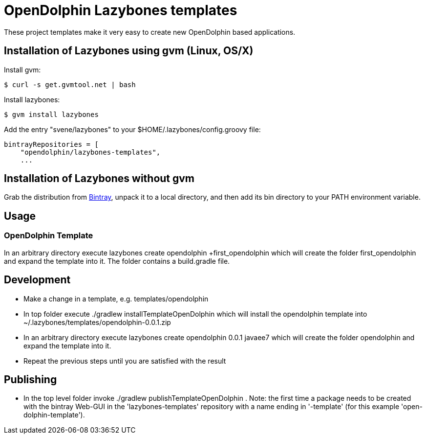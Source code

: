 = OpenDolphin Lazybones templates

These project templates make it very easy to create new OpenDolphin based applications.

== Installation of Lazybones using gvm (Linux, OS/X)

Install gvm:

-----------
$ curl -s get.gvmtool.net | bash
-----------

Install lazybones:

-----------
$ gvm install lazybones
-----------

Add the entry +"svene/lazybones"+ to your +$HOME/.lazybones/config.groovy+ file:

-----------
bintrayRepositories = [
    "opendolphin/lazybones-templates",
    ...
-----------


== Installation of Lazybones without gvm
Grab the distribution from https://bintray.com/pkg/show/general/pledbrook/lazybones-templates/lazybones[Bintray], unpack it to a local directory, and then add its +bin+ directory to your PATH environment variable.

== Usage

=== OpenDolphin Template
In an arbitrary directory execute +lazybones create opendolphin +first_opendolphin+ which will create the folder +first_opendolphin+ and expand the template into it.
The folder contains a +build.gradle+ file.

== Development

* Make a change in a template, e.g. +templates/opendolphin+
* In top folder execute +./gradlew installTemplateOpenDolphin+ which will install the +opendolphin+ template into +~/.lazybones/templates/opendolphin-0.0.1.zip+
* In an arbitrary directory execute +lazybones create opendolphin 0.0.1 javaee7+ which will create the folder +opendolphin+ and expand the template into it.
* Repeat the previous steps until you are satisfied with the result

== Publishing
* In the top level folder invoke +./gradlew publishTemplateOpenDolphin+ . Note: the first time a package needs to be created with the bintray Web-GUI in the 'lazybones-templates' repository with a name ending in '-template' (for this example 'open-dolphin-template').


